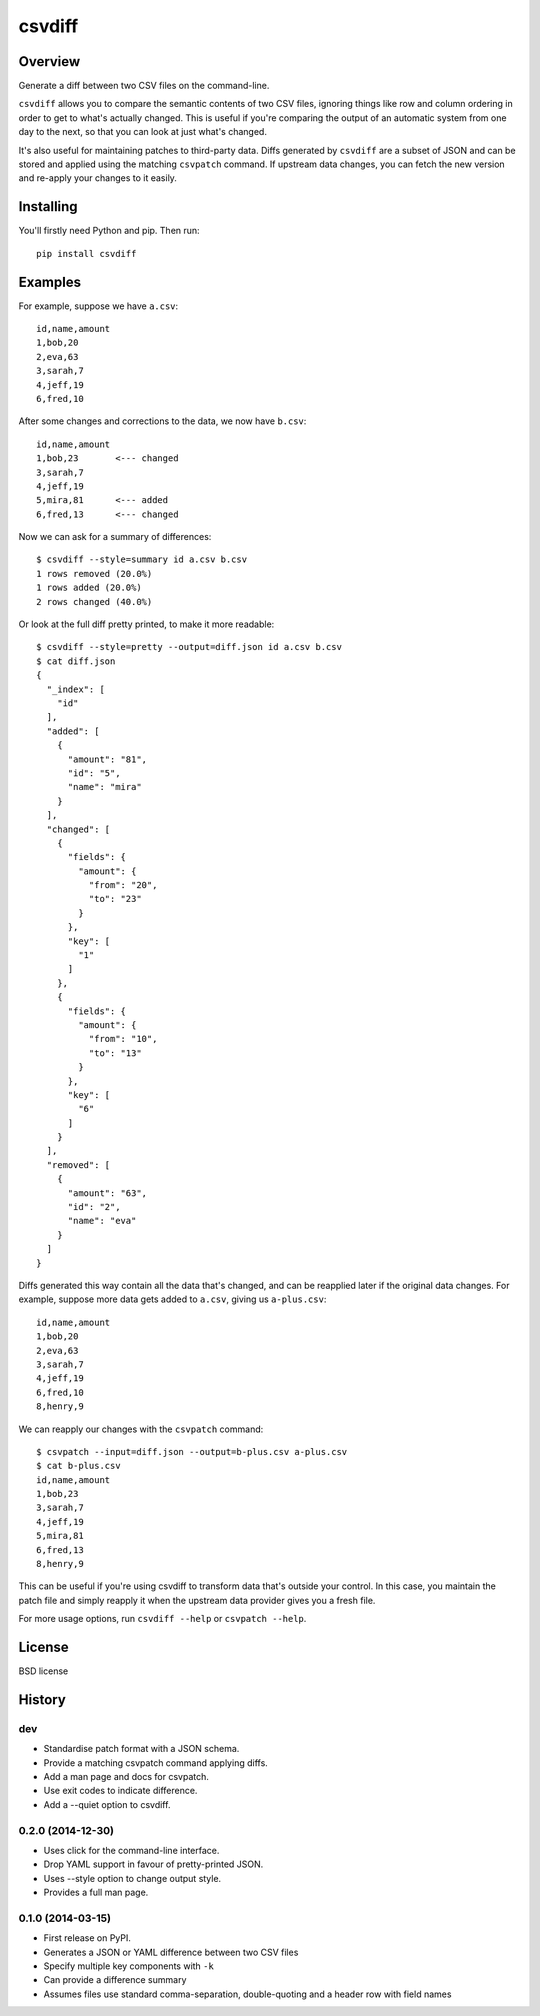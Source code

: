 ===============================
csvdiff
===============================

.. image:: https://badge.fury.io/py/csvdiff.png
    :target: http://badge.fury.io/py/csvdiff

.. image:: https://travis-ci.org/larsyencken/csvdiff.png?branch=master
        :target: https://travis-ci.org/larsyencken/csvdiff

.. image:: https://pypip.in/d/csvdiff/badge.png
        :target: https://crate.io/packages/csvdiff

Overview
--------

Generate a diff between two CSV files on the command-line.

``csvdiff`` allows you to compare the semantic contents of two CSV files, ignoring things like row and column ordering in order to get to what's actually changed. This is useful if you're comparing the output of an automatic system from one day to the next, so that you can look at just what's changed.

It's also useful for maintaining patches to third-party data. Diffs generated by ``csvdiff`` are a subset of JSON and can be stored and applied using the matching ``csvpatch`` command. If upstream data changes, you can fetch the new version and re-apply your changes to it easily.

Installing
----------

You'll firstly need Python and pip. Then run::

    pip install csvdiff

Examples
--------

For example, suppose we have ``a.csv``::

    id,name,amount
    1,bob,20
    2,eva,63
    3,sarah,7
    4,jeff,19
    6,fred,10

After some changes and corrections to the data, we now have ``b.csv``::

    id,name,amount
    1,bob,23       <--- changed
    3,sarah,7
    4,jeff,19
    5,mira,81      <--- added
    6,fred,13      <--- changed

Now we can ask for a summary of differences::

    $ csvdiff --style=summary id a.csv b.csv
    1 rows removed (20.0%)
    1 rows added (20.0%)
    2 rows changed (40.0%)

Or look at the full diff pretty printed, to make it more readable::

    $ csvdiff --style=pretty --output=diff.json id a.csv b.csv
    $ cat diff.json
    {
      "_index": [
        "id"
      ],
      "added": [
        {
          "amount": "81",
          "id": "5",
          "name": "mira"
        }
      ],
      "changed": [
        {
          "fields": {
            "amount": {
              "from": "20",
              "to": "23"
            }
          },
          "key": [
            "1"
          ]
        },
        {
          "fields": {
            "amount": {
              "from": "10",
              "to": "13"
            }
          },
          "key": [
            "6"
          ]
        }
      ],
      "removed": [
        {
          "amount": "63",
          "id": "2",
          "name": "eva"
        }
      ]
    }

Diffs generated this way contain all the data that's changed, and can be reapplied later if the original data changes. For example, suppose more data gets added to ``a.csv``, giving us ``a-plus.csv``::

    id,name,amount
    1,bob,20
    2,eva,63
    3,sarah,7
    4,jeff,19
    6,fred,10
    8,henry,9

We can reapply our changes with the ``csvpatch`` command::

    $ csvpatch --input=diff.json --output=b-plus.csv a-plus.csv
    $ cat b-plus.csv
    id,name,amount
    1,bob,23
    3,sarah,7
    4,jeff,19
    5,mira,81
    6,fred,13
    8,henry,9

This can be useful if you're using csvdiff to transform data that's outside your control. In this case, you maintain the patch file and simply reapply it when the upstream data provider gives you a fresh file.

For more usage options, run ``csvdiff --help`` or ``csvpatch --help``.

License
-------

BSD license




History
-------

dev
~~~

* Standardise patch format with a JSON schema.
* Provide a matching csvpatch command applying diffs.
* Add a man page and docs for csvpatch.
* Use exit codes to indicate difference.
* Add a --quiet option to csvdiff.

0.2.0 (2014-12-30)
~~~~~~~~~~~~~~~~~~

* Uses click for the command-line interface.
* Drop YAML support in favour of pretty-printed JSON.
* Uses --style option to change output style.
* Provides a full man page.

0.1.0 (2014-03-15)
~~~~~~~~~~~~~~~~~~

* First release on PyPI.
* Generates a JSON or YAML difference between two CSV files
* Specify multiple key components with ``-k``
* Can provide a difference summary
* Assumes files use standard comma-separation, double-quoting and a header row with field names


